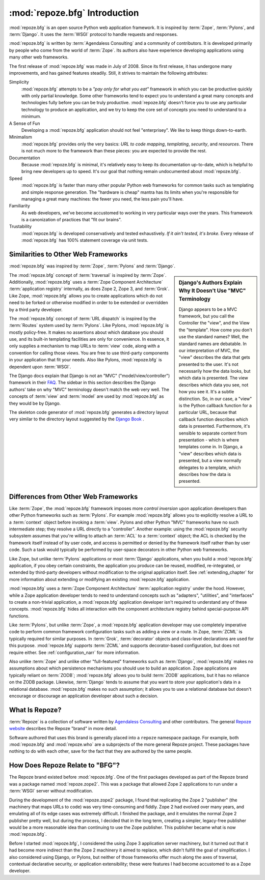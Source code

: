 .. index::
   single: Agendaless Consulting
   single: Pylons
   single: Django
   single: Zope

:mod:`repoze.bfg` Introduction
==============================

:mod:`repoze.bfg` is an open source Python web application framework.
It is inspired by :term:`Zope`, :term:`Pylons`, and :term:`Django`.
It uses the :term:`WSGI` protocol to handle requests and responses.

:mod:`repoze.bfg` is written by :term:`Agendaless Consulting` and a
community of contributors.  It is developed primarily by people who
come from the world of :term:`Zope`.  Its authors also have experience
developing applications using many other web frameworks.

The first release of :mod:`repoze.bfg` was made in July of 2008.
Since its first release, it has undergone many improvements, and has
gained features steadily.  Still, it strives to maintain the following
attributes:

Simplicity
  :mod:`repoze.bfg` attempts to be a *"pay only for what you eat"*
  framework in which you can be productive quickly with only partial
  knowledge.  Some other frameworks tend to expect you to understand a
  great many concepts and technologies fully before you can be truly
  productive.  :mod:`repoze.bfg` doesn't force you to use any
  particular technology to produce an application, and we try to keep
  the core set of concepts you need to understand to a minimum.

A Sense of Fun
  Developing a :mod:`repoze.bfg` application should not feel
  "enterprisey".  We like to keep things down-to-earth.

Minimalism
  :mod:`repoze.bfg` provides only the very basics: *URL to code
  mapping*, *templating*, *security*, and *resources*.  There is not
  much more to the framework than these pieces: you are expected to
  provide the rest.

Documentation
  Because :mod:`repoze.bfg` is minimal, it's relatively easy to keep
  its documentation up-to-date, which is helpful to bring new
  developers up to speed.  It's our goal that nothing remain
  undocumented about :mod:`repoze.bfg`.

Speed
  :mod:`repoze.bfg` is faster than many other popular Python web
  frameworks for common tasks such as templating and simple response
  generation.  The "hardware is cheap" mantra has its limits when
  you're responsible for managing a great many machines: the fewer you
  need, the less pain you'll have.

Familiarity
  As web developers, we've become accustomed to working in very
  particular ways over the years.  This framework is a canonization of
  practices that "fit our brains".

Trustability
  :mod:`repoze.bfg` is developed conservatively and tested
  exhaustively.  *If it ain't tested, it's broke.* Every release of
  :mod:`repoze.bfg` has 100% statement coverage via unit tests.

.. index::
   single: similarities to other frameworks
   single: Grok
   single: Zope
   single: Pylons
   single: Django
   single: MVC

Similarities to Other Web Frameworks
------------------------------------

:mod:`repoze.bfg` was inspired by :term:`Zope`, :term:`Pylons` and
:term:`Django`.

.. sidebar:: Django's Authors Explain Why It Doesn't Use "MVC" Terminology

   Django appears to be a MVC framework, but you call the Controller
   the "view", and the View the "template". How come you don't use the
   standard names?  Well, the standard names are debatable.  In our
   interpretation of MVC, the "view" describes the data that gets
   presented to the user. It's not necessarily how the data looks, but
   which data is presented. The view describes which data you see, not
   how you see it. It's a subtle distinction.  So, in our case, a
   "view" is the Python callback function for a particular URL,
   because that callback function describes which data is presented.
   Furthermore, it's sensible to separate content from presentation -
   which is where templates come in. In Django, a "view" describes
   which data is presented, but a view normally delegates to a
   template, which describes how the data is presented.

The :mod:`repoze.bfg` concept of :term:`traversal` is inspired by
:term:`Zope`.  Additionally, :mod:`repoze.bfg` uses a :term:`Zope
Component Architecture` :term:`application registry` internally, as
does Zope 2, Zope 3, and :term:`Grok`.  Like Zope, :mod:`repoze.bfg`
allows you to create applications which do not need to be forked or
otherwise modified in order to be extended or overridden by a third
party developer.

The :mod:`repoze.bfg` concept of :term:`URL dispatch` is inspired by
the :term:`Routes` system used by :term:`Pylons`.  Like Pylons,
:mod:`repoze.bfg` is mostly policy-free.  It makes no assertions about
which database you should use, and its built-in templating facilities
are only for convenience.  In essence, it only supplies a mechanism to
map URLs to :term:`view` code, along with a convention for calling
those views.  You are free to use third-party components in your
application that fit your needs.  Also like Pylons, :mod:`repoze.bfg`
is dependent upon :term:`WSGI`.

The Django docs explain that Django is not an "MVC"
("model/view/controller") framework in their `FAQ
<http://www.djangoproject.com/documentation/faq/>`_.  The sidebar in
this section describes the Django authors' take on why "MVC"
terminology doesn't match the web very well.  The concepts of
:term:`view` and :term:`model` are used by :mod:`repoze.bfg` as they
would be by Django.

The skeleton code generator of :mod:`repoze.bfg` generates a directory
layout very similar to the directory layout suggested by the `Django
Book <http://www.djangobook.com/>`_ .

.. index::
   single: differences from other frameworks
   single: Grok
   single: Zope
   single: Pylons
   single: Django
   single: control inversion

Differences from Other Web Frameworks
-------------------------------------

Like :term:`Zope`, the :mod:`repoze.bfg` framework imposes more
*control inversion* upon application developers than other Python
frameworks such as :term:`Pylons`.  For example :mod:`repoze.bfg`
allows you to explicitly resolve a URL to a :term:`context` object
before invoking a :term:`view`.  Pylons and other Python "MVC"
frameworks have no such intermediate step; they resolve a URL directly
to a "controller".  Another example: using the :mod:`repoze.bfg`
security subsystem assumes that you're willing to attach an
:term:`ACL` to a :term:`context` object; the ACL is checked by the
framework itself instead of by user code, and access is permitted or
denied by the framework itself rather than by user code.  Such a task
would typically be performed by user-space decorators in other Python
web frameworks.

Like Zope, but unlike :term:`Pylons` applications or most
:term:`Django` applications, when you build a :mod:`repoze.bfg`
application, if you obey certain constraints, the application you
produce can be reused, modified, re-integrated, or extended by
third-party developers without modification to the original
application itself.  See :ref:`extending_chapter` for more information
about extending or modifying an existing :mod:`repoze.bfg`
application.

:mod:`repoze.bfg` uses a :term:`Zope Component Architecture`
:term:`application registry` under the hood.  However, while a Zope
application developer tends to need to understand concepts such as
"adapters", "utilities", and "interfaces" to create a non-trivial
application, a :mod:`repoze.bfg` application developer isn't required
to understand any of these concepts.  :mod:`repoze.bfg` hides all
interaction with the component architecture registry behind
special-purpose API functions.

Like :term:`Pylons`, but unlike :term:`Zope`, a :mod:`repoze.bfg`
application developer may use completely imperative code to perform
common framework configuration tasks such as adding a view or a route.
In Zope, :term:`ZCML` is typically required for similar purposes.  In
:term:`Grok`, :term:`decorator` objects and class-level declarations
are used for this purpose.  :mod:`repoze.bfg` *supports* :term:`ZCML`
and supports decorator-based configuration, but does not require
either. See :ref:`configuration_narr` for more information.

Also unlike :term:`Zope` and unlike other "full-featured" frameworks
such as :term:`Django`, :mod:`repoze.bfg` makes no assumptions about
which persistence mechanisms you should use to build an application.
Zope applications are typically reliant on :term:`ZODB`;
:mod:`repoze.bfg` allows you to build :term:`ZODB` applications, but
it has no reliance on the ZODB package.  Likewise, :term:`Django`
tends to assume that you want to store your application's data in a
relational database.  :mod:`repoze.bfg` makes no such assumption; it
allows you to use a relational database but doesn't encourage or
discourage an application developer about such a decision.

.. index::
   single: Repoze
   single: Agendaless Consulting
   pair: repoze; namespace package

What Is Repoze?
---------------

:term:`Repoze` is a collection of software written by `Agendaless
Consulting <http://agendaless.com>`_ and other contributors.  The
general `Repoze website <http://repoze.org>`_ describes the Repoze
"brand" in more detail.

Software authored that uses this brand is generally placed into a
``repoze`` namespace package.  For example, both :mod:`repoze.bfg` and
:mod:`repoze.who` are a subprojects of the more general Repoze
project.  These packages have nothing to do with each other, save for
the fact that they are authored by the same people.

.. index::
   single: repoze.zope2
   single: zope 3

How Does Repoze Relate to "BFG"?
--------------------------------

The Repoze brand existed before :mod:`repoze.bfg`.  One of the first
packages developed as part of the Repoze brand was a package named
:mod:`repoze.zope2`.  This was a package that allowed Zope 2
applications to run under a :term:`WSGI` server without modification.

During the development of the :mod:`repoze.zope2` package, I found
that replicating the Zope 2 "publisher" (the machinery that maps URLs
to code) was very time-consuming and fiddly.  Zope 2 had evolved over
many years, and emulating all of its edge cases was extremely
difficult.  I finished the package, and it emulates the normal Zope 2
publisher pretty well, but during the process, I decided that in the
long term, creating a simpler, legacy-free publisher would be a more
reasonable idea than continuing to use the Zope publisher.  This
publisher became what is now :mod:`repoze.bfg`.

Before I started :mod:`repoze.bfg`, I considered the using Zope 3
application server machinery, but it turned out that it had become
more indirect than the Zope 2 machinery it aimed to replace, which
didn't fulfill the goal of simplification.  I also considered using
Django, or Pylons, but neither of those frameworks offer much along
the axes of traversal, contextual declarative security, or application
extensibility; these were features I had become accustomed to as a
Zope developer.
